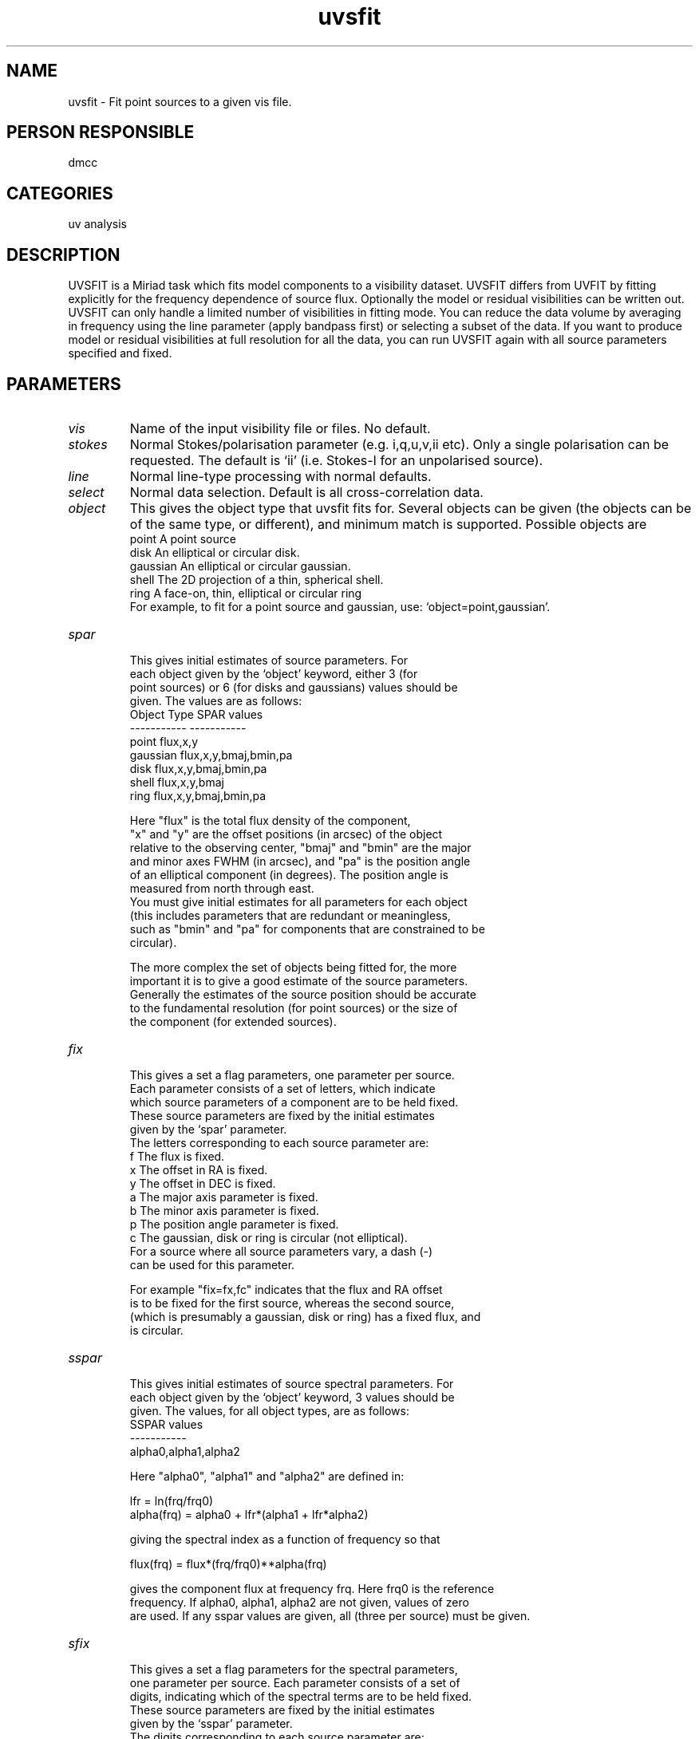 .TH uvsfit 1
.SH NAME
uvsfit - Fit point sources to a given vis file.
.SH PERSON RESPONSIBLE
dmcc
.SH CATEGORIES
uv analysis
.SH DESCRIPTION
UVSFIT is a Miriad task which fits model components to a visibility
dataset. UVSFIT differs from UVFIT by fitting explicitly for the
frequency dependence of source flux. Optionally the model or
residual visibilities can be written out.
UVSFIT can only handle a limited number of visibilities in fitting
mode. You can reduce the data volume by averaging in frequency
using the line parameter (apply bandpass first) or selecting a
subset of the data. If you want to produce model or residual
visibilities at full resolution for all the data, you can
run UVSFIT again with all source parameters specified and fixed.
.sp
.SH PARAMETERS
.TP
\fIvis\fP
Name of the input visibility file or files. No default.
.TP
\fIstokes\fP
Normal Stokes/polarisation parameter (e.g. i,q,u,v,ii etc).
Only a single polarisation can be requested. The default is
`ii' (i.e. Stokes-I for an unpolarised source).
.TP
\fIline\fP
Normal line-type processing with normal defaults.
.TP
\fIselect\fP
Normal data selection. Default is all cross-correlation data.
.TP
\fIobject\fP
This gives the object type that uvsfit fits for. Several objects
can be given (the objects can be of the same type, or different),
and minimum match is supported. Possible objects are
.nf
  point       A point source
  disk        An elliptical or circular disk.
  gaussian    An elliptical or circular gaussian.
  shell       The 2D projection of a thin, spherical shell.
  ring        A face-on, thin, elliptical or circular ring
.fi
For example, to fit for a point source and gaussian, use:
`object=point,gaussian'.
.TP
\fIspar\fP
.nf
 This gives initial estimates of source parameters.  For
 each object given by the `object' keyword, either 3 (for
 point sources) or 6 (for disks and gaussians) values should be
 given. The values are as follows:
   Object Type             SPAR values
   -----------             -----------
    point                   flux,x,y
    gaussian                flux,x,y,bmaj,bmin,pa
    disk                    flux,x,y,bmaj,bmin,pa
    shell                   flux,x,y,bmaj
    ring                    flux,x,y,bmaj,bmin,pa
.fi
.sp
.nf
 Here "flux" is the total flux density of the component,
 "x" and "y" are the offset positions (in arcsec) of the object
 relative to the observing center, "bmaj" and "bmin" are the major
 and minor axes FWHM (in arcsec), and "pa" is the position angle
 of an elliptical component (in degrees). The position angle is
 measured from north through east.
 You must give initial estimates for all parameters for each object
 (this includes parameters that are redundant or meaningless,
 such as "bmin" and "pa" for components that are constrained to be
 circular).
.fi
.sp
.nf
 The more complex the set of objects being fitted for, the more
 important it is to give a good estimate of the source parameters.
 Generally the estimates of the source position should be accurate
 to the fundamental resolution (for point sources) or the size of
 the component (for extended sources).
.TP
\fIfix\fP
 This gives a set a flag parameters, one parameter per source.
 Each parameter consists of a set of letters, which indicate
 which source parameters of a component are to be held fixed.
 These source parameters are fixed by the initial estimates
 given by the `spar' parameter.
 The letters corresponding to each source parameter are:
   f   The flux is fixed.
   x   The offset in RA is fixed.
   y   The offset in DEC is fixed.
   a   The major axis parameter is fixed.
   b   The minor axis parameter is fixed.
   p   The position angle parameter is fixed.
   c   The gaussian, disk or ring is circular (not elliptical).
 For a source where all source parameters vary, a dash (-)
 can be used for this parameter.
.fi
.sp
.nf
 For example "fix=fx,fc" indicates that the flux and RA offset
 is to be fixed for the first source, whereas the second source,
 (which is presumably a gaussian, disk or ring) has a fixed flux, and
 is circular.
.fi
.sp
.TP
\fIsspar\fP
.nf
 This gives initial estimates of source spectral parameters.  For
 each object given by the `object' keyword, 3  values should be
 given. The values, for all object types, are as follows:
              SSPAR values
              -----------
             alpha0,alpha1,alpha2
.fi
.sp
.nf
 Here "alpha0", "alpha1" and "alpha2" are defined in:
.fi
.sp
.nf
           lfr = ln(frq/frq0)
          alpha(frq) = alpha0 + lfr*(alpha1 + lfr*alpha2)
.fi
.sp
.nf
 giving the spectral index as a function of frequency so that
.fi
.sp
.nf
           flux(frq) = flux*(frq/frq0)**alpha(frq)
.fi
.sp
.nf
 gives the component flux at frequency frq. Here frq0 is the reference
 frequency. If alpha0, alpha1, alpha2 are not given, values of zero
.fi
are used.
If any sspar values are given, all (three per source) must be given.
.TP
\fIsfix\fP
.nf
 This gives a set a flag parameters for the spectral parameters,
 one parameter per source.  Each parameter consists of a set of
 digits, indicating which of the spectral terms are to be held fixed.
 These source parameters are fixed by the initial estimates
 given by the `sspar' parameter.
 The digits corresponding to each source parameter are:
   0   The spectral term alpha0 is fixed.
   1   The spectral term alpha1 is fixed.
   2   The spectral term alpha2 is fixed.
.fi
.sp
.nf
 For a source where all source parameters vary, a dash (-)
 can be used for this parameter.
.TP
\fIfreqref\fP
.fi
A frequency in GHz used as the reference frequency for the flux
and spectral index results.
.TP
\fIout\fP
Optionally, an output file will be written for each input file.
If given, the number of output data-sets should equal the number
of input visibility files, and either the model or residual
visibilities can be saved.
.TP
\fIoptions\fP
.nf
 Extra processing options. Several can be given, separated by commas.
 Minimum match is used. Possible values are:
   residual The residual visibilities are written to the output.
            If an output is being created, the default is to make
            this the fitted model.
.TP
\fIlog\fP
.fi
Optionally, a log file will be written with the model parameters
and their errors.  For each fitted source, four lines are written
to the log: line 1 has source number, object type and three or six
parameter values, depending on the object type; line 2 has the
formal errors in each (0.0 if not a free parameter); line 3 has
the values of all three spectral terms; line 4 has the formal
errors in those terms (again 0.0 if not included in the fit).
.sp
.SH REVISION
1.7, 2018/04/03 21:38:22 UTC
